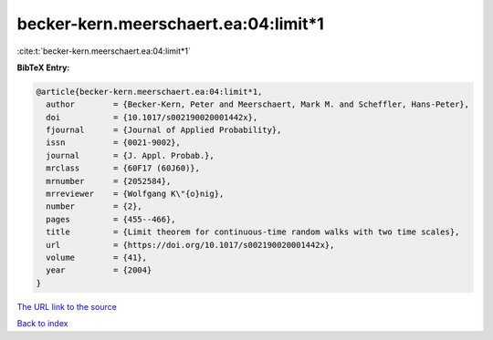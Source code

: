 becker-kern.meerschaert.ea:04:limit*1
=====================================

:cite:t:`becker-kern.meerschaert.ea:04:limit*1`

**BibTeX Entry:**

.. code-block:: bibtex

   @article{becker-kern.meerschaert.ea:04:limit*1,
     author        = {Becker-Kern, Peter and Meerschaert, Mark M. and Scheffler, Hans-Peter},
     doi           = {10.1017/s002190020001442x},
     fjournal      = {Journal of Applied Probability},
     issn          = {0021-9002},
     journal       = {J. Appl. Probab.},
     mrclass       = {60F17 (60J60)},
     mrnumber      = {2052584},
     mrreviewer    = {Wolfgang K\"{o}nig},
     number        = {2},
     pages         = {455--466},
     title         = {Limit theorem for continuous-time random walks with two time scales},
     url           = {https://doi.org/10.1017/s002190020001442x},
     volume        = {41},
     year          = {2004}
   }
`The URL link to the source <https://doi.org/10.1017/s002190020001442x>`_


`Back to index <../By-Cite-Keys.html>`_
